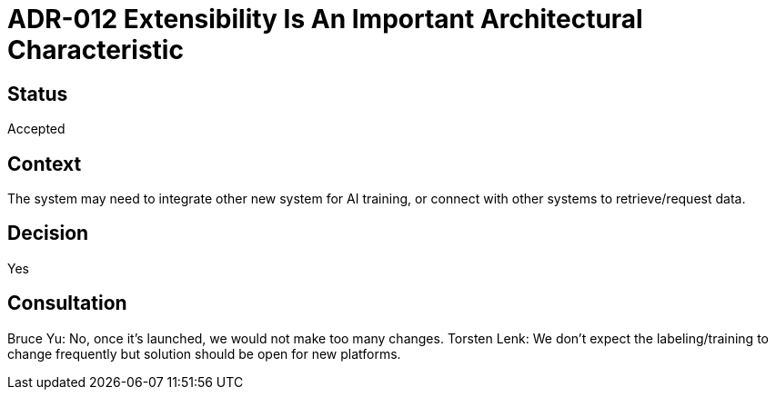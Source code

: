 # ADR-012 Extensibility Is An Important Architectural Characteristic

## Status
Accepted

## Context
The system may need to integrate other new system for AI training, or connect with other systems to retrieve/request data.

## Decision
Yes


## Consultation
Bruce Yu: No, once it's launched, we would not make too many changes. 
Torsten Lenk: We don't expect the labeling/training to change frequently but solution should be open for new platforms.

